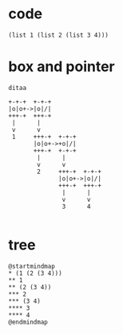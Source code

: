 
* code
#+BEGIN_SRC racket
  (list 1 (list 2 (list 3 4)))
#+END_SRC

#+RESULTS:
: (1 (2 (3 4)))

* box and pointer
#+BEGIN_SRC plantuml :file 24_box.png
  ditaa

  +-+-+  +-+-+
  |o|o+->|o|/|
  +++-+  +++-+
   |      |
   v      v
   1     +++-+  +-+-+
         |o|o+->+o|/|
         +++-+  +-+-+
          |      |
          v      v
          2     +++-+  +-+-+
                |o|o+->|o|/|
                +++-+  +++-+
                 |      |
                 v      v
                 3      4

#+END_SRC

#+RESULTS:
[[file:24_box.png]]

* tree

#+BEGIN_SRC plantuml :file 24_tree.png
  @startmindmap
  ,* (1 (2 (3 4)))
  ,** 1
  ,** (2 (3 4))
  ,*** 2
  ,*** (3 4)
  ,**** 3
  ,**** 4
  @endmindmap
#+END_SRC

#+RESULTS:
[[file:24_tree.png]]

